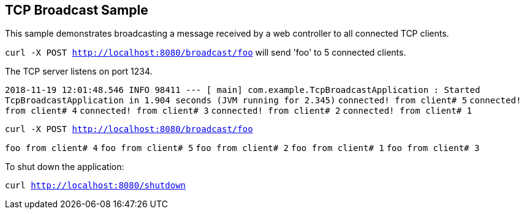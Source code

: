 == TCP Broadcast Sample

This sample demonstrates broadcasting a message received by a web controller to all connected TCP clients.

`curl -X POST http://localhost:8080/broadcast/foo` will send 'foo' to 5 connected clients.

The TCP server listens on port 1234.


`2018-11-19 12:01:48.546  INFO 98411 --- [           main] com.example.TcpBroadcastApplication      : Started TcpBroadcastApplication in 1.904 seconds (JVM running for 2.345)`
`connected! from client# 5`
`connected! from client# 4`
`connected! from client# 3`
`connected! from client# 2`
`connected! from client# 1`

`curl -X POST http://localhost:8080/broadcast/foo`

`foo from client# 4`
`foo from client# 5`
`foo from client# 2`
`foo from client# 1`
`foo from client# 3`

To shut down the application:

`curl http://localhost:8080/shutdown`
